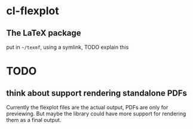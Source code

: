 * cl-flexplot

** The LaTeX package

put in =~/texmf=, using a symlink, TODO explain this

* TODO
** think about support rendering standalone PDFs
Currently the flexplot files are the actual output, PDFs are only for previewing.  But maybe the library could have more support for rendering them as a final output.
